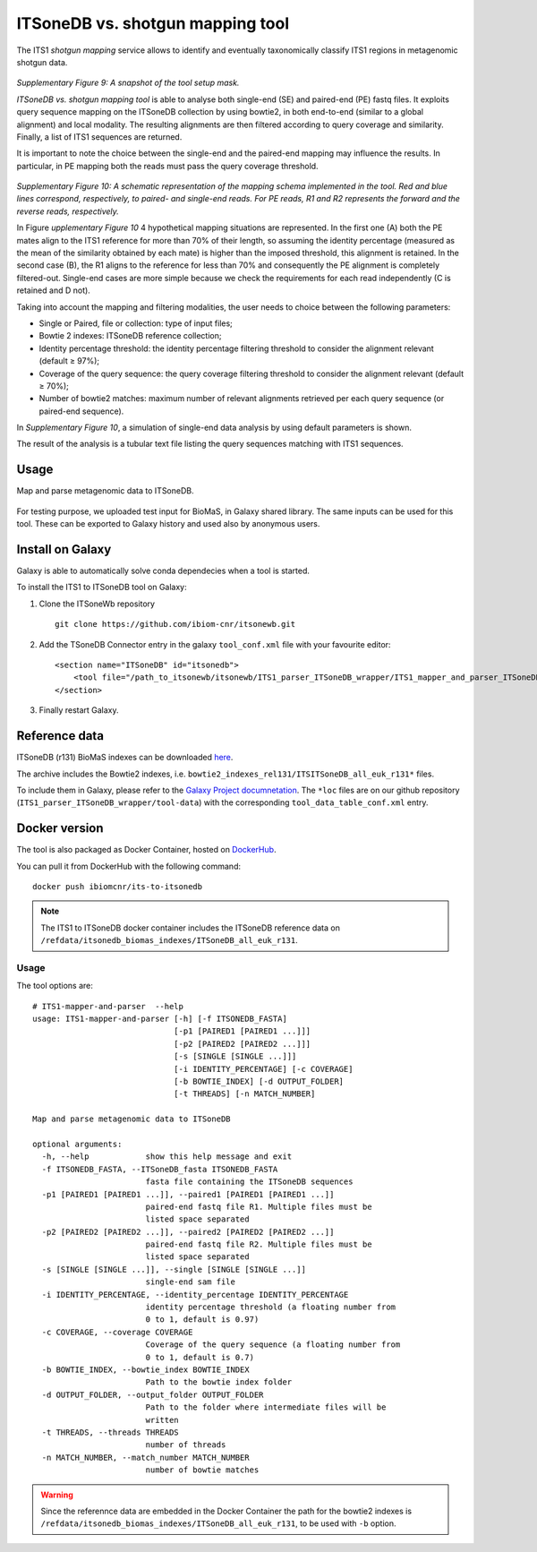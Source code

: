 ITSoneDB vs. shotgun mapping tool
=================================

The ITS1 *shotgun mapping* service allows to identify and eventually taxonomically classify ITS1 regions in metagenomic shotgun data.

.. figure:: /_static/img/intro/image9.jpg
   :scale: 30 %
   :align: center

*Supplementary Figure 9: A snapshot of the tool setup mask.*

*ITSoneDB vs. shotgun mapping tool* is able to analyse both single-end (SE) and paired-end (PE) fastq files. It exploits query sequence mapping on the ITSoneDB collection by using bowtie2, in both end-to-end (similar to a global alignment) and local modality. The resulting alignments are then filtered according to query coverage and similarity. Finally, a list of ITS1 sequences are returned.

It is important to note the choice between the single-end and the paired-end mapping may influence the results. In particular, in PE mapping both the reads must pass the query coverage threshold.

.. figure:: /_static/img/intro/image1.png
   :scale: 70 %
   :align: center

*Supplementary Figure 10: A schematic representation of the mapping schema implemented in the tool. Red and blue lines correspond, respectively, to paired- and single-end reads. For PE reads, R1 and R2 represents the forward and the reverse reads, respectively.*

In Figure *upplementary Figure 10* 4 hypothetical mapping situations are  represented. In the first one (A) both the PE mates align to the ITS1 reference for more than 70% of their length, so assuming the identity percentage (measured as the mean of the similarity obtained by each mate) is higher than the imposed threshold, this alignment is retained. In the second case (B), the R1 aligns to the reference for less than 70% and consequently the PE alignment is completely filtered-out. Single-end cases are more simple because we check the requirements for each read independently (C is retained and D not).

Taking into account the mapping and filtering modalities, the user needs to choice between the following parameters:

-   Single or Paired, file or collection: type of input files;

-   Bowtie 2 indexes: ITSoneDB reference collection;

-   Identity percentage threshold: the identity percentage filtering threshold to consider the alignment relevant (default ≥ 97%);

-   Coverage of the query sequence: the query coverage filtering threshold to consider the alignment relevant (default ≥ 70%);

-   Number of bowtie2 matches: maximum number of relevant alignments retrieved per each query sequence (or paired-end sequence).

In *Supplementary Figure 10*, a simulation of single-end data analysis by using default parameters is shown.

The result of the analysis is a tubular text file listing the query sequences matching with ITS1 sequences.

Usage
-----

Map and parse metagenomic data to ITSoneDB.

.. figure:: /_static/img/ITS_to_ITSoneDB_wrapper/ITS_to_ITSoneDB_home.png
   :scale: 70 %
   :align: center

.. figure:: /_static/img/ITS_to_ITSoneDB_wrapper/ITS_to_ITSoneDB_output.png
   :scale: 70 %
   :align: center

For testing purpose, we uploaded test input for BioMaS, in Galaxy shared library. The same inputs can be used for this tool. These can be exported to Galaxy history and used also by anonymous users.

.. figure:: /_static/img/biomas/biomas_example_data_1.png
   :scale: 20 %
   :align: center

.. figure:: /_static/img/biomas/biomas_example_data_2.png
   :scale: 20 %
   :align: center

Install on Galaxy
-----------------

Galaxy is able to automatically solve conda dependecies when a tool is started.

To install the ITS1 to ITSoneDB tool on Galaxy:

#. Clone the ITSoneWb repository

   ::

     git clone https://github.com/ibiom-cnr/itsonewb.git

#. Add the TSoneDB Connector entry in the galaxy ``tool_conf.xml`` file with your favourite editor:

   ::

     <section name="ITSoneDB" id="itsonedb">
         <tool file="/path_to_itsonewb/itsonewb/ITS1_parser_ITSoneDB_wrapper/ITS1_mapper_and_parser_ITSoneDB_wrapper.xml" />
     </section>

#. Finally restart Galaxy.

Reference data
--------------

ITSoneDB (r131) BioMaS indexes can be downloaded `here <http://cloud.recas.ba.infn.it:8080/v1/AUTH_3b4918e0a982493e8c3ebcc43586a2a8/ITSoneWB/itsonedb_r131_biomas_indexes.tar.gz>`_.

The archive includes the Bowtie2 indexes, i.e. ``bowtie2_indexes_rel131/ITSITSoneDB_all_euk_r131*`` files.

To include them in Galaxy, please refer to the `Galaxy Project documnetation <https://galaxyproject.org/admin/tools/data-tables/>`_. The ``*loc`` files are on our github repository (``ITS1_parser_ITSoneDB_wrapper/tool-data``) with the corresponding ``tool_data_table_conf.xml`` entry.


Docker version
--------------

The tool is also packaged as Docker Container, hosted on `DockerHub <https://hub.docker.com/r/ibiomcnr/its-to-itsonedb>`_.

You can pull it from DockerHub with the following command:

::

  docker push ibiomcnr/its-to-itsonedb

.. note::

   The ITS1 to ITSoneDB docker container includes the ITSoneDB reference data on ``/refdata/itsonedb_biomas_indexes/ITSoneDB_all_euk_r131``.

Usage
^^^^^

The tool options are:

::

  # ITS1-mapper-and-parser  --help
  usage: ITS1-mapper-and-parser [-h] [-f ITSONEDB_FASTA]
                                [-p1 [PAIRED1 [PAIRED1 ...]]]
                                [-p2 [PAIRED2 [PAIRED2 ...]]]
                                [-s [SINGLE [SINGLE ...]]]
                                [-i IDENTITY_PERCENTAGE] [-c COVERAGE]
                                [-b BOWTIE_INDEX] [-d OUTPUT_FOLDER]
                                [-t THREADS] [-n MATCH_NUMBER]
  
  Map and parse metagenomic data to ITSoneDB
  
  optional arguments:
    -h, --help            show this help message and exit
    -f ITSONEDB_FASTA, --ITSoneDB_fasta ITSONEDB_FASTA
                          fasta file containing the ITSoneDB sequences
    -p1 [PAIRED1 [PAIRED1 ...]], --paired1 [PAIRED1 [PAIRED1 ...]]
                          paired-end fastq file R1. Multiple files must be
                          listed space separated
    -p2 [PAIRED2 [PAIRED2 ...]], --paired2 [PAIRED2 [PAIRED2 ...]]
                          paired-end fastq file R2. Multiple files must be
                          listed space separated
    -s [SINGLE [SINGLE ...]], --single [SINGLE [SINGLE ...]]
                          single-end sam file
    -i IDENTITY_PERCENTAGE, --identity_percentage IDENTITY_PERCENTAGE
                          identity percentage threshold (a floating number from
                          0 to 1, default is 0.97)
    -c COVERAGE, --coverage COVERAGE
                          Coverage of the query sequence (a floating number from
                          0 to 1, default is 0.7)
    -b BOWTIE_INDEX, --bowtie_index BOWTIE_INDEX
                          Path to the bowtie index folder
    -d OUTPUT_FOLDER, --output_folder OUTPUT_FOLDER
                          Path to the folder where intermediate files will be
                          written
    -t THREADS, --threads THREADS
                          number of threads
    -n MATCH_NUMBER, --match_number MATCH_NUMBER
                          number of bowtie matches

.. warning::

   Since the referennce data are embedded in the Docker Container the path for the bowtie2 indexes is ``/refdata/itsonedb_biomas_indexes/ITSoneDB_all_euk_r131``, to be used with ``-b`` option.
